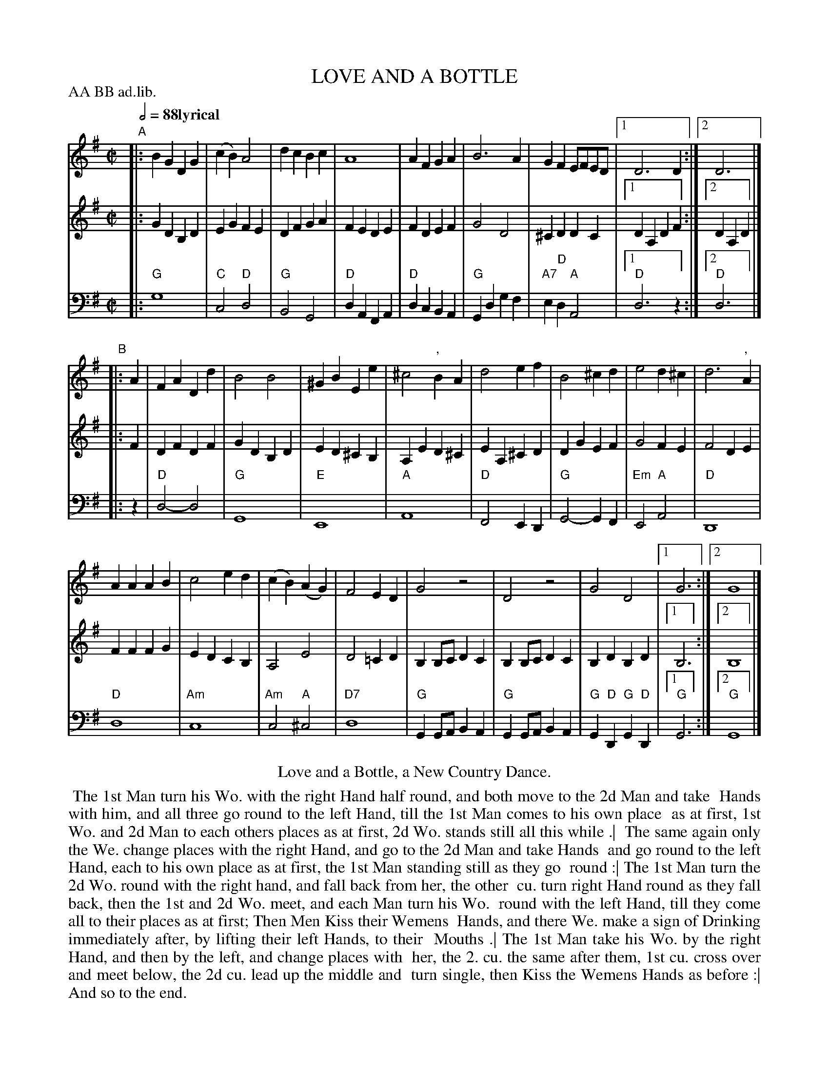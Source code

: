 X: 16
T: LOVE AND A BOTTLE
%R: reel, march
M: C|
L: 1/4
Z: 2011 John Chambers <jc:trillian.mit.edu>
B: Thomas Bray's Country Dances 1699 p.38
N: Duple minor longways
P: AA BB ad.lib.
Q: 1/2=88 "lyrical"
K: G
%----------------------------------------
V: 1
"A"|:\
BG DG | (cB) A2 | dcBc | A4 |\
AF GA | B3 A | GF E/F/E/D/ |1 D3 D :|2 D3 |]
"B"|: A |\
FA Dd | B2 B2 | ^GB Ee | ^c2 ", "BA |\
d2 ef | B2 ^cd | e2 d^c | d3 ", "A |
AA AB | c2 ed | (cB) (AG) | F2 ED |\
G2 z2 | D2 z2 | G2 D2 |1 G3 :|2 G4 |]
%----------------------------------------
V: 2
|: GD B,D | EG FE | DF GA | FE DE | FD EF |
G2 D2 | ^CD DC |1 DA, DF :|2 DA, D |] |: F | DF DF |
GD B,D | ED ^CB, | A,E D^C | EA, ^CD | DG EF |
G2 FE | F2 DE | FF FG | ED CB, | A,2 E2 |
D2 =CD | B,B,/C/ DC | B, B,/C/ DC | B,D B,D |1 B,3 :|2 B,4 |]
%----------------------------------------
V: 3 clef=bass middle=d
|: "G"g4 | "C"c2 "D"d2 | "G"B2 G2 | "D"dA FA | "D"dc BA |
"G"Gd gf | "A7"e"D"d "A"A2 |1 "D"d3 z :|2 "D"d3 |] |: z | "D"d2- d2 |
"G"G4 | "E"E4 | "A"A4 | "D"F2 ED | "G"G2- GF |
"Em"E2 "A"A2 | "D"D4 | "D"d4 | "Am"c4 | "Am"c2 "A"^c2 |
"D7"d4 | "G"GG/A/ BA | "G"GG/A/ BA | "G"G"D"D "G"G "D"D |1 "G"G3 :|2 "G"G4 |]
% - - - - - - - - Dance description - - - - - - - -
%%center Love and a Bottle, a New Country Dance.
%%begintext align
%% The 1st Man turn his Wo. with the right Hand half round, and both move to the 2d Man and take
%% Hands with him, and all three go round to the left Hand, till the 1st Man comes to his own place
%% as at first, 1st Wo. and 2d Man to each others places as at first, 2d Wo. stands still all this while .|
%% The same again only the We. change places with the right Hand, and go to the 2d Man and take Hands
%% and go round to the left Hand, each to his own place as at first, the 1st Man standing still as they go
%% round :| The 1st Man turn the 2d Wo. round with the right hand, and fall back from her, the other
%% cu. turn right Hand round as they fall back, then the 1st and 2d Wo. meet, and each Man turn his Wo.
%% round with the left Hand, till they come all to their places as at first; Then Men Kiss their Wemens
%% Hands, and there We. make a sign of Drinking immediately after, by lifting their left Hands, to their
%% Mouths .| The 1st Man take his Wo. by the right Hand, and then by the left, and change places with
%% her, the 2. cu. the same after them, 1st cu. cross over and meet below, the 2d cu. lead up the middle and
%% turn single, then Kiss the Wemens Hands as before :| And so to the end.
%%endtext
